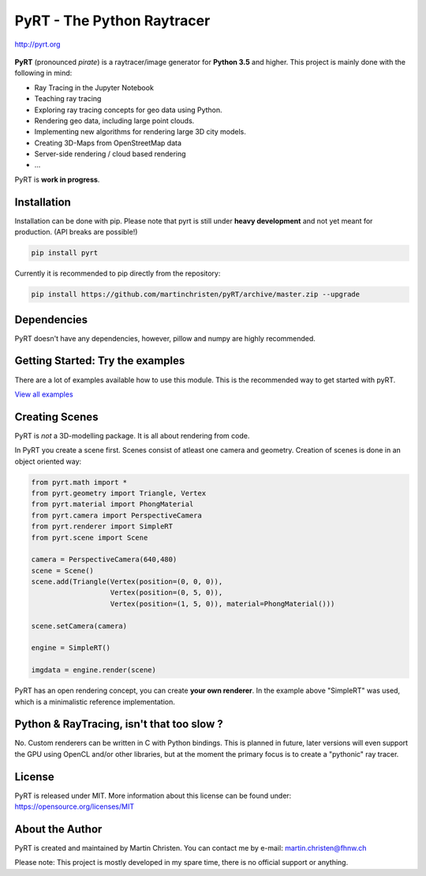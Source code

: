 PyRT - The Python Raytracer
===========================

http://pyrt.org

|CI| |donate| |contributions welcome| |Code Climate| |image5| 

.. figure::   https://github.com/martinchristen/pyRT/blob/master/docs/img/pyRT_256.png
   :alt: Logo

**PyRT** (pronounced *pirate*) is a raytracer/image generator for **Python 3.5** and higher.
This project is mainly done with the following in mind:

-  Ray Tracing in the Jupyter Notebook
-  Teaching ray tracing
-  Exploring ray tracing concepts for geo data using Python.
-  Rendering geo data, including large point clouds.
-  Implementing new algorithms for rendering large 3D city models.
-  Creating 3D-Maps from OpenStreetMap data
-  Server-side rendering / cloud based rendering
-  ...

|mandelbrot| |earthquake| |noise|

PyRT is **work in progress**.

Installation
------------

Installation can be done with pip. Please note that pyrt is still under **heavy development** and not yet meant for production.
(API breaks are possible!)

.. code:: shell

    pip install pyrt


Currently it is recommended to pip directly from the repository:

.. code:: shell

    pip install https://github.com/martinchristen/pyRT/archive/master.zip --upgrade



Dependencies
------------

PyRT doesn't have any dependencies, however, pillow and numpy are highly recommended.
 

Getting Started: Try the examples
---------------------------------

There are a lot of examples available how to use this module. This is
the recommended way to get started with pyRT.

|Example 01| |Example 12b| |Example 13| |Example 08|

`View all examples <examples/README.md>`__

Creating Scenes
---------------

PyRT is *not* a 3D-modelling package. It is all about rendering from
code.

In PyRT you create a scene first. Scenes consist of atleast one camera
and geometry. Creation of scenes is done in an object oriented way:

.. code:: python

    from pyrt.math import *
    from pyrt.geometry import Triangle, Vertex
    from pyrt.material import PhongMaterial
    from pyrt.camera import PerspectiveCamera
    from pyrt.renderer import SimpleRT
    from pyrt.scene import Scene

    camera = PerspectiveCamera(640,480)
    scene = Scene()
    scene.add(Triangle(Vertex(position=(0, 0, 0)), 
                       Vertex(position=(0, 5, 0)), 
                       Vertex(position=(1, 5, 0)), material=PhongMaterial()))
                       
    scene.setCamera(camera)

    engine = SimpleRT()

    imgdata = engine.render(scene)

PyRT has an open rendering concept, you can create **your own
renderer**. In the example above "SimpleRT" was used, which is a
minimalistic reference implementation.

Python & RayTracing, isn't that too slow ?
------------------------------------------

No. Custom renderers can be written in C with Python bindings. This is
planned in future, later versions will even support the GPU using OpenCL
and/or other libraries, but at the moment the primary focus is to create
a "pythonic" ray tracer.

License
-------

PyRT is released under MIT. More information about this license can be
found under: https://opensource.org/licenses/MIT

About the Author
----------------

PyRT is created and maintained by Martin Christen. You can contact me by
e-mail: martin.christen@fhnw.ch

Please note: This project is mostly developed in my spare time, there is no
official support or anything.

.. |CI| image:: https://travis-ci.org/martinchristen/pyRT.svg?branch=master
   :target: https://travis-ci.org/martinchristen/pyRT
.. |donate| image:: https://img.shields.io/badge/donate-pyRT%20backers-orange
   :target: https://pages.donately.com/pybaselassociation/campaign/pyrt-version-1-0
.. |contributions welcome| image:: https://img.shields.io/badge/contributions-welcome-brightgreen.svg?style=flat
   :target: https://github.com/martinchristen/pyrt/issues
.. |Code Climate| image:: https://codeclimate.com/github/martinchristen/pyRT/badges/gpa.svg
   :target: https://codeclimate.com/github/martinchristen/pyRT
.. |Code Health| image:: https://landscape.io/github/martinchristen/pyRT/master/landscape.svg?style=flat
   :target: https://landscape.io/github/martinchristen/pyRT/master
.. |image5| image:: https://img.shields.io/badge/license-MIT-blue.svg
   :target: https://github.com/martinchristen/pyRT/blob/master/LICENSE.md
.. |Example 01| image:: https://github.com/martinchristen/pyRT/blob/master/examples/11.png
.. |Example 12b| image:: https://github.com/martinchristen/pyRT/blob/master/examples/12b.gif
.. |Example 13| image:: https://github.com/martinchristen/pyRT/blob/master/examples/13.png
.. |Example 08| image:: https://github.com/martinchristen/pyRT/blob/master/examples/08.png
.. |mandelbrot| image:: https://github.com/martinchristen/pyRT/blob/master/docs/img/mandelbrot.png
.. |noise| image:: https://github.com/martinchristen/pyRT/blob/master/docs/img/noise.png
.. |earthquake| image:: https://github.com/martinchristen/pyRT/blob/master/docs/img/earthquake.png


